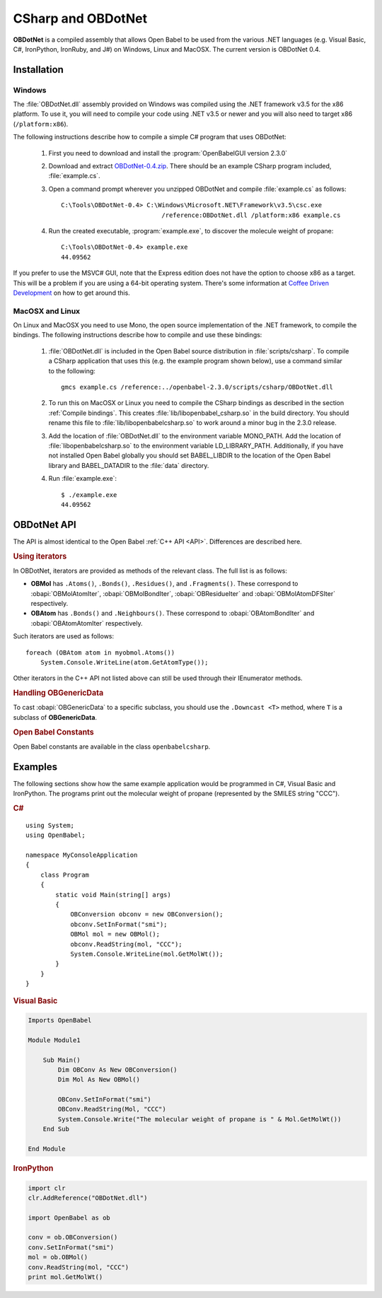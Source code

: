 CSharp and OBDotNet
===================

**OBDotNet** is a compiled assembly that allows Open Babel to be used from the various .NET  languages (e.g. Visual Basic, C#, IronPython, IronRuby, and J#) on Windows, Linux and MacOSX. The current version is OBDotNet 0.4. 

Installation
------------

Windows
~~~~~~~

The :file:`OBDotNet.dll` assembly provided on Windows was compiled using the .NET framework v3.5 for the x86 platform. To use it, you will need to compile your code using .NET v3.5 or newer and you will also need to target x86 (``/platform:x86``).

The following instructions describe how to compile a simple C# program that uses OBDotNet:

   1. First you need to download and install the :program:`OpenBabelGUI version 2.3.0`
   2. Download and extract OBDotNet-0.4.zip_. There should be an example CSharp program included, :file:`example.cs`.
   3. Open a command prompt wherever you unzipped OBDotNet and compile :file:`example.cs` as follows::

              C:\Tools\OBDotNet-0.4> C:\Windows\Microsoft.NET\Framework\v3.5\csc.exe
                                         /reference:OBDotNet.dll /platform:x86 example.cs

   4. Run the created executable, :program:`example.exe`, to discover the molecule weight of propane::

              C:\Tools\OBDotNet-0.4> example.exe
              44.09562

If you prefer to use the MSVC# GUI, note that the Express edition does not have the option to choose x86 as a target. This will be a problem if you are using a 64-bit operating system. There's some information at `Coffee Driven Development`_ on how to get around this.

.. _OBDotNet-0.4.zip : http://sf.net/projects/openbabel/files/OBDotNet/0.4/OBDotNet-0.4.zip/download
.. _example program: http://openbabel.svn.sf.net/viewvc/openbabel/openbabel/tags/openbabel-2-2-1/scripts/csharp/example.cs?revision=2910
.. _Coffee Driven Development: http://coffeedrivendevelopment.blogspot.com/2008/06/hacking-vs-c-2008-express.html

MacOSX and Linux
~~~~~~~~~~~~~~~~

On Linux and MacOSX you need to use Mono, the open source implementation of the .NET framework, to compile the bindings. The following instructions describe how to compile and use these bindings:

  1. :file:`OBDotNet.dll` is included in the Open Babel source distribution in :file:`scripts/csharp`. To compile a CSharp application that uses this (e.g. the example program shown below), use a command similar to the following::

       gmcs example.cs /reference:../openbabel-2.3.0/scripts/csharp/OBDotNet.dll
     
  2. To run this on MacOSX or Linux you need to compile the CSharp bindings as described in the section :ref:`Compile bindings`. This creates :file:`lib/libopenbabel_csharp.so` in the build directory. You should rename this file to :file:`lib/libopenbabelcsharp.so` to work around a minor bug in the 2.3.0 release.

  3. Add the location of :file:`OBDotNet.dll` to the environment variable MONO_PATH. Add the location of :file:`libopenbabelcsharp.so` to the environment variable LD_LIBRARY_PATH. Additionally, if you have not installed Open Babel globally you should set BABEL_LIBDIR to the location of the Open Babel library and BABEL_DATADIR to the :file:`data` directory.

  4. Run :file:`example.exe`::

       $ ./example.exe
       44.09562 

OBDotNet API
------------

The API is almost identical to the Open Babel :ref:`C++ API <API>`. Differences are described here.

.. rubric:: Using iterators

In OBDotNet, iterators are provided as methods of the relevant class. The full list is as follows:

* **OBMol** has ``.Atoms()``, ``.Bonds()``, ``.Residues()``, and ``.Fragments()``. These correspond to :obapi:`OBMolAtomIter`, :obapi:`OBMolBondIter`, :obapi:`OBResidueIter` and :obapi:`OBMolAtomDFSIter` respectively.
* **OBAtom** has ``.Bonds()`` and ``.Neighbours()``. These correspond to :obapi:`OBAtomBondIter` and :obapi:`OBAtomAtomIter` respectively. 

.. highlight:: c#

Such iterators are used as follows::

        foreach (OBAtom atom in myobmol.Atoms())
            System.Console.WriteLine(atom.GetAtomType());

Other iterators in the C++ API not listed above can still be used through their IEnumerator methods.

.. rubric:: Handling OBGenericData

To cast :obapi:`OBGenericData` to a specific subclass, you should use the ``.Downcast <T>`` method, where ``T`` is a subclass of **OBGenericData**.

.. rubric:: Open Babel Constants

Open Babel constants are available in the class ``openbabelcsharp``.

Examples
--------

The following sections show how the same example application would be programmed in C#, Visual Basic and IronPython. The programs print out the molecular weight of propane (represented by the SMILES string "CCC").

.. rubric:: C#

::

        using System;
        using OpenBabel;

        namespace MyConsoleApplication
        {
            class Program
            {
                static void Main(string[] args)
                {
                    OBConversion obconv = new OBConversion();
                    obconv.SetInFormat("smi");
                    OBMol mol = new OBMol();
                    obconv.ReadString(mol, "CCC");
                    System.Console.WriteLine(mol.GetMolWt());
                }
            }
        }

.. rubric:: Visual Basic

.. code-block:: vb.net

        Imports OpenBabel

        Module Module1

            Sub Main()
                Dim OBConv As New OBConversion()
                Dim Mol As New OBMol()

                OBConv.SetInFormat("smi")
                OBConv.ReadString(Mol, "CCC")
                System.Console.Write("The molecular weight of propane is " & Mol.GetMolWt())
            End Sub

        End Module

.. rubric:: IronPython

.. code-block:: python

        import clr
        clr.AddReference("OBDotNet.dll")

        import OpenBabel as ob

        conv = ob.OBConversion()
        conv.SetInFormat("smi")
        mol = ob.OBMol()
        conv.ReadString(mol, "CCC")
        print mol.GetMolWt()

